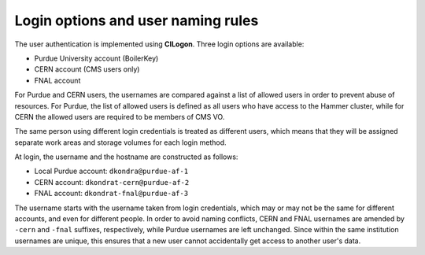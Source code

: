 Login options and user naming rules
======================================

The user authentication is implemented using **CILogon**. Three login options are available: 

* Purdue University account (BoilerKey)
* CERN account (CMS users only)
* FNAL account

For Purdue and CERN users, the usernames are compared against a list of allowed users
in order to prevent abuse of resources.
For Purdue, the list of allowed users is defined as all users who have access to the Hammer cluster,
while for CERN the allowed users are required to be members of CMS VO.

The same person using different login credentials is treated as different users,
which means that they will be assigned separate work areas and storage volumes for each login method.

At login, the username and the hostname are constructed as follows:

* Local Purdue account: ``dkondra@purdue-af-1``
* CERN account: ``dkondrat-cern@purdue-af-2``
* FNAL account: ``dkondrat-fnal@purdue-af-3``

The username starts with the username taken from login credentials,
which may or may not be the same for different accounts, and even for different people.
In order to avoid naming conflicts, CERN and FNAL usernames are amended by ``-cern`` and ``-fnal`` suffixes,
respectively, while Purdue usernames are left unchanged. Since within the same institution usernames are unique,
this ensures that a new user cannot accidentally get access to another user's data.

.. Since every user is assigned a dedicated Kubernetes pod which is not shared with other users,
.. the hostname must also be unique. This is done by constructing the hostnames from unique user IDs taken
.. from the user database.